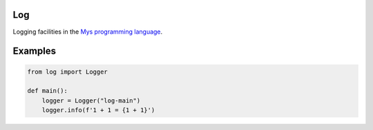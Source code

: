 |buildstatus|_

Log
===

Logging facilities in the `Mys programming language`_.

Examples
========

.. code-block:: python

   from log import Logger

   def main():
       logger = Logger("log-main")
       logger.info(f'1 + 1 = {1 + 1}')

.. |buildstatus| image:: https://travis-ci.com/eerimoq/mys-log.svg?branch=master
.. _buildstatus: https://travis-ci.com/eerimoq/mys-log

.. _Mys programming language: https://github.com/eerimoq/mys
